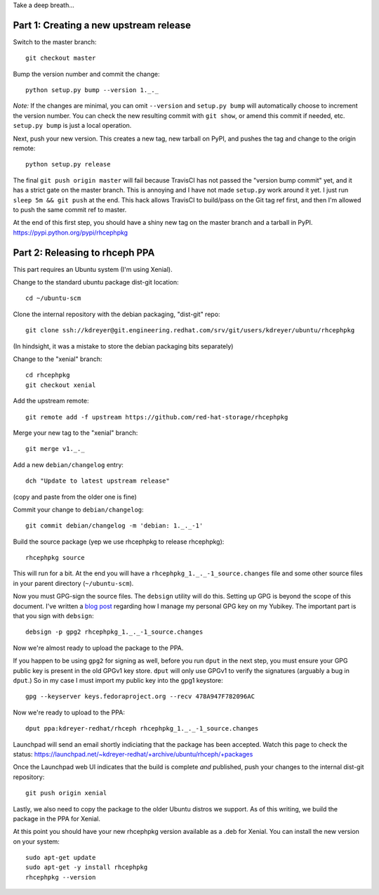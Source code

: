 Take a deep breath...

Part 1: Creating a new upstream release
=======================================

Switch to the master branch::

  git checkout master

Bump the version number and commit the change::

  python setup.py bump --version 1._._

*Note:* If the changes are minimal, you can omit ``--version`` and ``setup.py
bump`` will automatically choose to increment the version number. You can check
the new resulting commit with ``git show``, or amend this commit if needed,
etc. ``setup.py bump`` is just a local operation.

Next, push your new version. This creates a new tag, new tarball on PyPI, and
pushes the tag and change to the origin remote::

  python setup.py release

The final ``git push origin master`` will fail because TravisCI has not passed
the "version bump commit" yet, and it has a strict gate on the master branch.
This is annoying and I have not made ``setup.py`` work around it yet. I just
run ``sleep 5m && git push`` at the end. This hack allows TravisCI to
build/pass on the Git tag ref first, and then I'm allowed to push the same
commit ref to master.

At the end of this first step, you should have a shiny new tag on the master
branch and a tarball in PyPI. https://pypi.python.org/pypi/rhcephpkg

Part 2: Releasing to rhceph PPA
===============================

This part requires an Ubuntu system (I'm using Xenial).

Change to the standard ubuntu package dist-git location::

  cd ~/ubuntu-scm

Clone the internal repository with the debian packaging, "dist-git" repo::

  git clone ssh://kdreyer@git.engineering.redhat.com/srv/git/users/kdreyer/ubuntu/rhcephpkg

(In hindsight, it was a mistake to store the debian packaging bits separately)

Change to the "xenial" branch::

  cd rhcephpkg
  git checkout xenial

Add the upstream remote::

  git remote add -f upstream https://github.com/red-hat-storage/rhcephpkg

Merge your new tag to the "xenial" branch::

  git merge v1._._

Add a new ``debian/changelog`` entry::

  dch "Update to latest upstream release"

(copy and paste from the older one is fine)

Commit your change to ``debian/changelog``::

  git commit debian/changelog -m 'debian: 1._._-1'

Build the source package (yep we use rhcephpkg to release rhcephpkg)::

  rhcephpkg source

This will run for a bit. At the end you will have a
``rhcephpkg_1._._-1_source.changes`` file and some other source files in your
parent directory (``~/ubuntu-scm``).

Now you must GPG-sign the source files. The ``debsign`` utility will do this.
Setting up GPG is beyond the scope of this document. I've written a `blog post
<http://blog.ktdreyer.com/2017/06/forwarding-gpg-agent-to-container.html>`_
regarding how I manage my personal GPG key on my Yubikey. The important part is
that you sign with ``debsign``::

  debsign -p gpg2 rhcephpkg_1._._-1_source.changes

Now we're almost ready to upload the package to the PPA.

If you happen to be using ``gpg2`` for signing as well, before you run ``dput``
in the next step, you must ensure your GPG public key is present in the old
GPGv1 key store. ``dput`` will only use GPGv1 to verify the signatures
(arguably a bug in ``dput``.) So in my case I must import my public key into
the gpg1 keystore::

  gpg --keyserver keys.fedoraproject.org --recv 478A947F782096AC

Now we're ready to upload to the PPA::

  dput ppa:kdreyer-redhat/rhceph rhcephpkg_1._._-1_source.changes

Launchpad will send an email shortly indiciating that the package has been
accepted. Watch this page to check the status:
https://launchpad.net/~kdreyer-redhat/+archive/ubuntu/rhceph/+packages

Once the Launchpad web UI indicates that the build is complete *and* published,
push your changes to the internal dist-git repository::

  git push origin xenial

Lastly, we also need to copy the package to the older Ubuntu distros we
support. As of this writing, we build the package in the PPA for Xenial.

At this point you should have your new rhcephpkg version available as a .deb
for Xenial. You can install the new version on your system::

  sudo apt-get update
  sudo apt-get -y install rhcephpkg
  rhcephpkg --version
